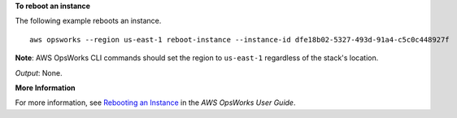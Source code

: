 **To reboot an instance**

The following example reboots an instance. ::

  aws opsworks --region us-east-1 reboot-instance --instance-id dfe18b02-5327-493d-91a4-c5c0c448927f

**Note**: AWS OpsWorks CLI commands should set the region to ``us-east-1`` regardless of the stack's location.

*Output*: None.

**More Information**

For more information, see `Rebooting an Instance`_ in the *AWS OpsWorks User Guide*.

.. _`Rebooting an Instance`: http://docs.aws.amazon.com/opsworks/latest/userguide/workinginstances-starting.html#workinginstances-starting-reboot

